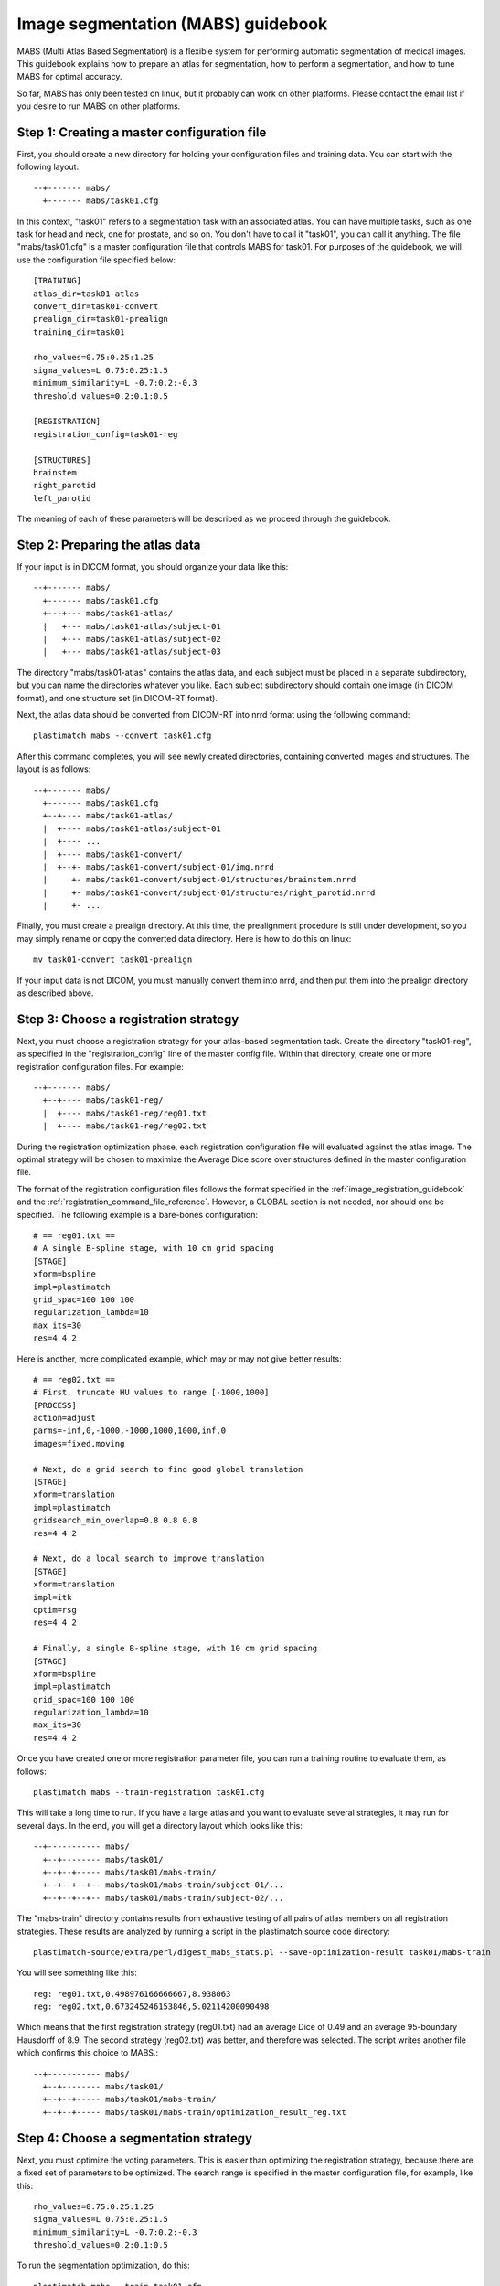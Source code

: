 .. _mabs_guidebook:

Image segmentation (MABS) guidebook
===================================
.. container:: twocol

   .. container:: rightside

      .. image:: ../figures/mabs_1.png
        :width: 100 %
        :align: right

   .. container:: leftside

	  MABS (Multi Atlas Based Segmentation) is a flexible 
	  system for performing automatic segmentation of medical images. 
	  This guidebook explains how to prepare an atlas for
	  segmentation, how to perform a segmentation, 
	  and how to tune MABS for optimal accuracy.

So far, MABS has only been tested on linux, but 
it probably can work on other platforms.  Please contact 
the email list if you desire to run MABS on other platforms.

Step 1: Creating a master configuration file
--------------------------------------------
First, you should create a new directory for 
holding your configuration files and training data.
You can start with the following layout::

  --+------- mabs/
    +------- mabs/task01.cfg

In this context, "task01" refers to a segmentation task 
with an associated atlas.  You can have multiple tasks, 
such as one task for head and neck, one for prostate, and so on. 
You don't have to call it "task01", you can call it anything.
The file "mabs/task01.cfg" is a master configuration file that 
controls MABS for task01.  For purposes of the guidebook, we will use 
the configuration file specified below::

  [TRAINING]
  atlas_dir=task01-atlas
  convert_dir=task01-convert
  prealign_dir=task01-prealign
  training_dir=task01

  rho_values=0.75:0.25:1.25
  sigma_values=L 0.75:0.25:1.5
  minimum_similarity=L -0.7:0.2:-0.3
  threshold_values=0.2:0.1:0.5

  [REGISTRATION]
  registration_config=task01-reg

  [STRUCTURES]
  brainstem
  right_parotid
  left_parotid

The meaning of each of these parameters will be described 
as we proceed through the guidebook.

Step 2: Preparing the atlas data
--------------------------------
If your input is in DICOM format, 
you should organize your data like this::

  --+------- mabs/
    +------- mabs/task01.cfg
    +---+--- mabs/task01-atlas/
    |   +--- mabs/task01-atlas/subject-01
    |   +--- mabs/task01-atlas/subject-02
    |   +--- mabs/task01-atlas/subject-03

The directory "mabs/task01-atlas" contains the atlas data, 
and each subject must be placed in a separate subdirectory, 
but you can name the directories whatever you like.  
Each subject subdirectory should contain one image (in DICOM format), 
and one structure set (in DICOM-RT format).  

Next, the atlas data should be converted from DICOM-RT into nrrd format 
using the following command::

  plastimatch mabs --convert task01.cfg

After this command completes, you will see newly created directories, 
containing converted images and structures.  The layout is as follows::

  --+------- mabs/
    +------- mabs/task01.cfg
    +--+---- mabs/task01-atlas/
    |  +---- mabs/task01-atlas/subject-01
    |  +---- ...
    |  +---- mabs/task01-convert/
    |  +--+- mabs/task01-convert/subject-01/img.nrrd
    |     +- mabs/task01-convert/subject-01/structures/brainstem.nrrd
    |     +- mabs/task01-convert/subject-01/structures/right_parotid.nrrd
    |     +- ...

Finally, you must create a prealign directory.  At this time, the 
prealignment procedure is still under development, so you may simply 
rename or copy the converted data directory.  Here is how to do this 
on linux::

  mv task01-convert task01-prealign

If your input data is not DICOM, you must manually convert them 
into nrrd, and then put them into the prealign directory as described 
above.  

Step 3: Choose a registration strategy
--------------------------------------
Next, you must choose a registration strategy for your atlas-based 
segmentation task.  Create the directory "task01-reg", as specified 
in the "registration_config" line of the master config file.
Within that directory, create one or more registration configuration files.
For example::

  --+------- mabs/
    +--+---- mabs/task01-reg/
    |  +---- mabs/task01-reg/reg01.txt
    |  +---- mabs/task01-reg/reg02.txt

During the registration optimization phase, each registration 
configuration file will evaluated against the atlas image.
The optimal strategy will be chosen to maximize the 
Average Dice score over structures defined 
in the master configuration file.

The format of the registration configuration files follows the 
format specified in the :ref:`image_registration_guidebook`
and the :ref:`registration_command_file_reference`.
However, a GLOBAL section is not needed, nor should one be specified.
The following example is a bare-bones configuration::

  # == reg01.txt ==
  # A single B-spline stage, with 10 cm grid spacing
  [STAGE]
  xform=bspline
  impl=plastimatch
  grid_spac=100 100 100
  regularization_lambda=10
  max_its=30
  res=4 4 2

Here is another, more complicated example, which may or may not give 
better results::

  # == reg02.txt ==
  # First, truncate HU values to range [-1000,1000]
  [PROCESS]
  action=adjust
  parms=-inf,0,-1000,-1000,1000,1000,inf,0
  images=fixed,moving

  # Next, do a grid search to find good global translation
  [STAGE]
  xform=translation
  impl=plastimatch
  gridsearch_min_overlap=0.8 0.8 0.8
  res=4 4 2

  # Next, do a local search to improve translation
  [STAGE]
  xform=translation
  impl=itk
  optim=rsg
  res=4 4 2

  # Finally, a single B-spline stage, with 10 cm grid spacing
  [STAGE]
  xform=bspline
  impl=plastimatch
  grid_spac=100 100 100
  regularization_lambda=10
  max_its=30
  res=4 4 2

Once you have created one or more registration parameter file, you can 
run a training routine to evaluate them, as follows::

  plastimatch mabs --train-registration task01.cfg

This will take a long time to run.  If you have a large atlas and 
you want to evaluate several strategies, it may run for several days.
In the end, you will get a directory layout which looks like this::

  --+----------- mabs/
    +--+-------- mabs/task01/
    +--+--+----- mabs/task01/mabs-train/
    +--+--+--+-- mabs/task01/mabs-train/subject-01/...
    +--+--+--+-- mabs/task01/mabs-train/subject-02/...

The "mabs-train" directory contains results from exhaustive testing 
of all pairs of atlas members on all registration strategies.  
These results are analyzed by running a script in the plastimatch 
source code directory::

  plastimatch-source/extra/perl/digest_mabs_stats.pl --save-optimization-result task01/mabs-train

You will see something like this::

  reg: reg01.txt,0.498976166666667,8.938063
  reg: reg02.txt,0.673245246153846,5.02114200090498

Which means that the first registration strategy (reg01.txt) 
had an average Dice of 0.49 and an average 95-boundary Hausdorff of 8.9.
The second strategy (reg02.txt) was better, and therefore was selected.
The script writes another file which confirms this choice to MABS.::

  --+----------- mabs/
    +--+-------- mabs/task01/
    +--+--+----- mabs/task01/mabs-train/
    +--+--+----- mabs/task01/mabs-train/optimization_result_reg.txt

Step 4: Choose a segmentation strategy
--------------------------------------
Next, you must optimize the voting parameters.  
This is easier than optimizing the registration strategy, because 
there are a fixed set of parameters to be optimized.
The search range is specified in the master configuration 
file, for example, like this::

  rho_values=0.75:0.25:1.25
  sigma_values=L 0.75:0.25:1.5
  minimum_similarity=L -0.7:0.2:-0.3
  threshold_values=0.2:0.1:0.5

To run the segmentation optimization, do this::

  plastimatch mabs --train task01.cfg

This will also take a long time to run.  If you have a large atlas, 
it may run for several days.  In the end, you will get additional 
files and directories like this::

  --+----------- mabs/
    +----------- mabs/seg_dice.csv
    +--+-------- mabs/task01/mabs-train/subject-01/segmentations/...

Once again, run the analysis script::

  plastimatch-source/extra/perl/digest_mabs_stats.pl --save-optimization-result task01/mabs-train

Which should give something like this::

  reg: reg01.txt,0.498976166666667,8.938063
  reg: reg02.txt,0.673245246153846,5.02114200090498
  seg (dice): BrainStem,1.250000,31.622776,0.199526,0.200000,0.8218795
  seg (hd95): BrainStem,1.250000,5.623413,0.316228,0.200000,2.468004
  seg (dice): Parotid_L,1.000000,31.622776,0.199526,0.300000,0.71477
  seg (hd95): Parotid_L,1.000000,31.622776,0.199526,0.500000,3.544994

This tells you the optimal segmentation parameters for each structure.
For example, using the dice criteria, the optimal values for the BrainStem
structure are rho=1.25, sigma=31.6, minsim=0.20, and thresh=0.20.
The average Dice of the BrainStem using these parameters is 0.82.
The script writes yet another file which tells mabs which parameter
values are optimal according to the Dice metric.::

  --+----------- mabs/
    +--+--+----- mabs/task01/mabs-train/optimization_result_seg.txt

Step 5: Running a segmentation
------------------------------
Whew!  That was a lot of work.  But now you are ready to run segmentations.
If your images are in directory "input-dicom", you can do this::

  plastimatch mabs --segment dicom-in --output result-directory task01.cfg

This will segment the input image, and create an output directory
which contains the segmented structures (and a lot of other files too).
